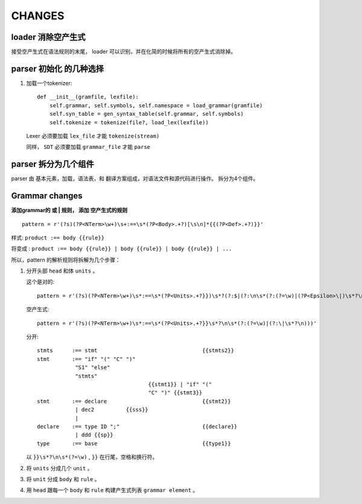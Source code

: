 CHANGES
========


loader 消除空产生式
---------------------------------------

接受空产生式在语法规则的末尾， loader 可以识别，并在化简的时候将所有的空产生式消除掉。

parser 初始化 的几种选择
---------------------------------
#. 加载一个tokenizer::

    def __init__(gramfile, lexfile):
        self.grammar, self.symbols, self.namespace = load_grammar(gramfile)
        self.syn_table = gen_syntax_table(self.grammar, self.symbols)
        self.tokenize = tokenize(file?, load_lex(lexfile))

   Lexer 必须要加载 ``lex_file`` 才能 ``tokenize(stream)``

   同样， ``SDT`` 必须要加载 ``grammar_file`` 才能 ``parse``


parser 拆分为几个组件
---------------------------------

parser 由 基本元素，加载，语法表，和 翻译方案组成，对语法文件和源代码进行操作。
拆分为4个组件。

Grammar changes
-----------------

**添加grammar的 或 | 规则， 添加 空产生式的规则** ::

    pattern = r'(?s)(?P<NTerm>\w+)\s+:==\s*(?P<Body>.+?)[\s\n]*{{(?P<Def>.+?)}}'



样式:
``product :== body {{rule}}``

将变成 :
``product :== body {{rule}} | body {{rule}} | body {{rule}} | ...``

所以，pattern 的解析规则将拆解为几个步骤：

1.  分开头部 ``head`` 和体 ``units`` 。

    这个是对的::
        
        pattern = r'(?s)(?P<NTerm>\w+)\s*:==\s*(?P<Units>.+?}})\s*?(?:$|(?:\n\s*(?:(?=\w)|(?P<Epsilon>\|)\s*?\n)))'
        
    空产生式::
    
        pattern = r'(?s)(?P<NTerm>\w+)\s*:==\s*(?P<Units>.+?}}\s*?\n\s*(?:(?=\w)|(?:\|\s*?\n)))'
        
    分开::
    
        stmts      :== stmt                                 {{stmts2}}
        stmt       :== "if" "(" "C" ")"
                    "S1" "else"
                    "stmts"
                                           {{stmt1}} | "if" "("
                                           "C" ")" {{stmt3}}
        stmt       :== declare                              {{stmt2}}
                    | dec2          {{sss}}
                    |
        declare    :== type ID ";"                          {{declare}}
                    | ddd {{sp}}
        type       :== base                                 {{type1}}  
    

    以 ``}}\s*?\n\s*(?=\w)`` , ``}}`` 在行尾，空格和换行符。
     
2.  将 ``units`` 分成几个 ``unit`` 。
3.  将 ``unit`` 分成 ``body`` 和 ``rule`` 。
4.  用 ``head`` 跟每一个 ``body`` 和 ``rule`` 构建产生式列表 ``grammar element`` 。